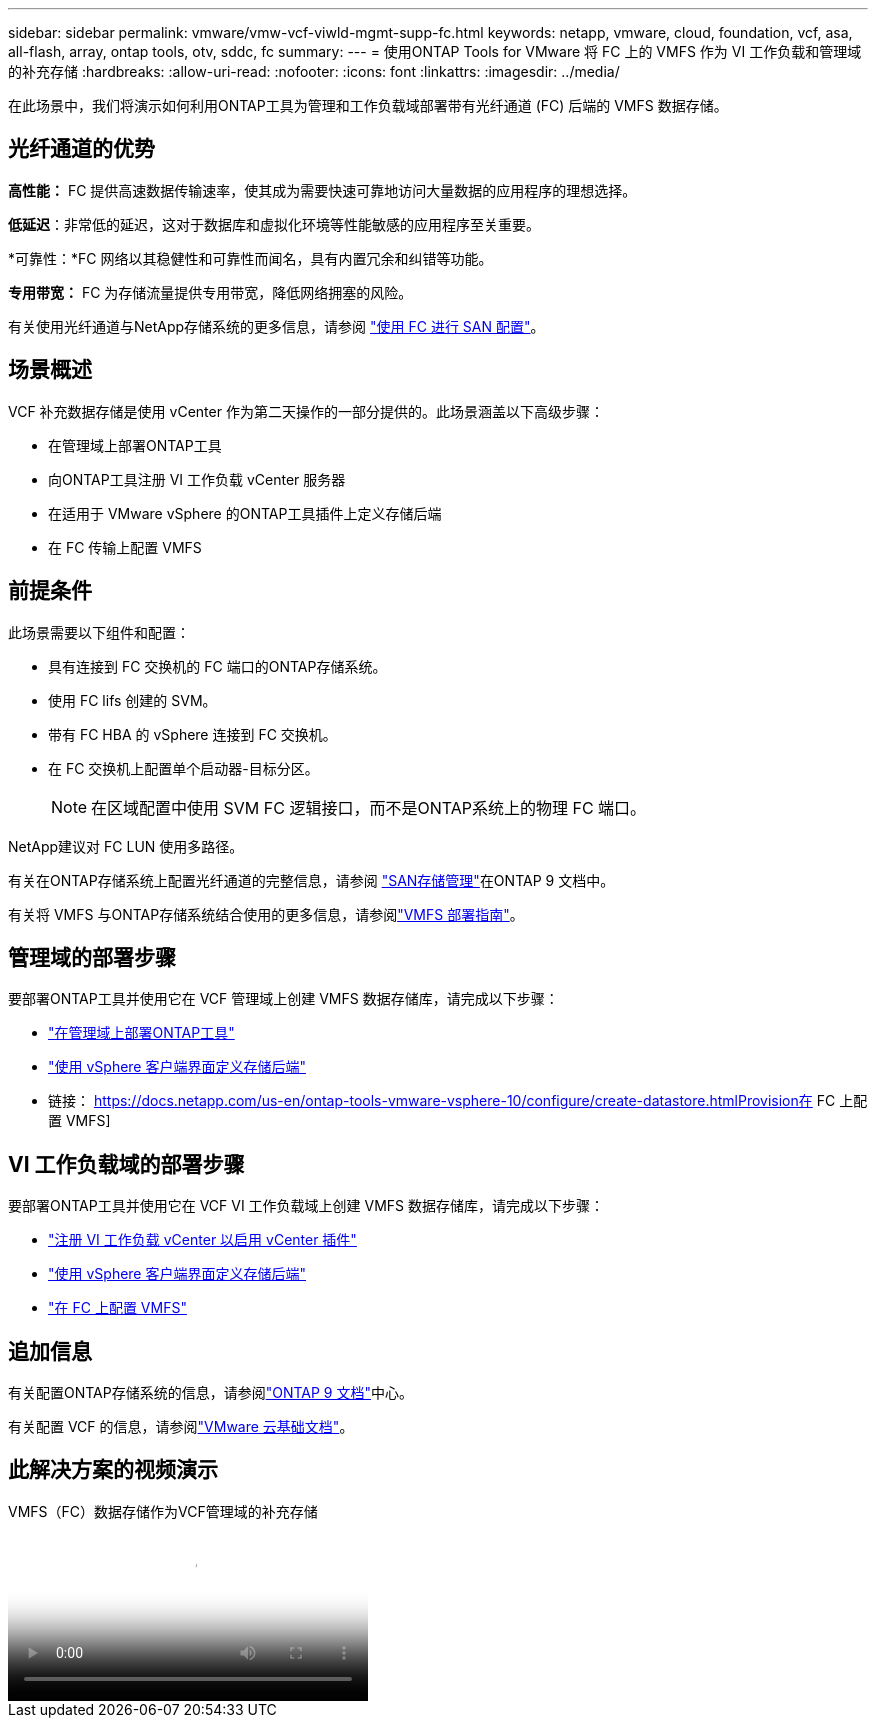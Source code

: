 ---
sidebar: sidebar 
permalink: vmware/vmw-vcf-viwld-mgmt-supp-fc.html 
keywords: netapp, vmware, cloud, foundation, vcf, asa, all-flash, array, ontap tools, otv, sddc, fc 
summary:  
---
= 使用ONTAP Tools for VMware 将 FC 上的 VMFS 作为 VI 工作负载和管理域的补充存储
:hardbreaks:
:allow-uri-read: 
:nofooter: 
:icons: font
:linkattrs: 
:imagesdir: ../media/


[role="lead"]
在此场景中，我们将演示如何利用ONTAP工具为管理和工作负载域部署带有光纤通道 (FC) 后端的 VMFS 数据存储。



== 光纤通道的优势

*高性能：* FC 提供高速数据传输速率，使其成为需要快速可靠地访问大量数据的应用程序的理想选择。

*低延迟*：非常低的延迟，这对于数据库和虚拟化环境等性能敏感的应用程序至关重要。

*可靠性：*FC 网络以其稳健性和可靠性而闻名，具有内置冗余和纠错等功能。

*专用带宽：* FC 为存储流量提供专用带宽，降低网络拥塞的风险。

有关使用光纤通道与NetApp存储系统的更多信息，请参阅 https://docs.netapp.com/us-en/ontap/san-admin/san-provisioning-fc-concept.html["使用 FC 进行 SAN 配置"]。



== 场景概述

VCF 补充数据存储是使用 vCenter 作为第二天操作的一部分提供的。此场景涵盖以下高级步骤：

* 在管理域上部署ONTAP工具
* 向ONTAP工具注册 VI 工作负载 vCenter 服务器
* 在适用于 VMware vSphere 的ONTAP工具插件上定义存储后端
* 在 FC 传输上配置 VMFS




== 前提条件

此场景需要以下组件和配置：

* 具有连接到 FC 交换机的 FC 端口的ONTAP存储系统。
* 使用 FC lifs 创建的 SVM。
* 带有 FC HBA 的 vSphere 连接到 FC 交换机。
* 在 FC 交换机上配置单个启动器-目标分区。
+

NOTE: 在区域配置中使用 SVM FC 逻辑接口，而不是ONTAP系统上的物理 FC 端口。



NetApp建议对 FC LUN 使用多路径。

有关在ONTAP存储系统上配置光纤通道的完整信息，请参阅 https://docs.netapp.com/us-en/ontap/san-management/index.html["SAN存储管理"]在ONTAP 9 文档中。

有关将 VMFS 与ONTAP存储系统结合使用的更多信息，请参阅link:vmw-vmfs-deploy.html["VMFS 部署指南"]。



== 管理域的部署步骤

要部署ONTAP工具并使用它在 VCF 管理域上创建 VMFS 数据存储库，请完成以下步骤：

* link:https://docs.netapp.com/us-en/ontap-tools-vmware-vsphere-10/deploy/ontap-tools-deployment.html["在管理域上部署ONTAP工具"]
* link:https://docs.netapp.com/us-en/ontap-tools-vmware-vsphere-10/configure/add-storage-backend.html["使用 vSphere 客户端界面定义存储后端"]
* 链接： https://docs.netapp.com/us-en/ontap-tools-vmware-vsphere-10/configure/create-datastore.htmlProvision在 FC 上配置 VMFS]




== VI 工作负载域的部署步骤

要部署ONTAP工具并使用它在 VCF VI 工作负载域上创建 VMFS 数据存储库，请完成以下步骤：

* link:https://docs.netapp.com/us-en/ontap-tools-vmware-vsphere-10/configure/add-vcenter.html["注册 VI 工作负载 vCenter 以启用 vCenter 插件"]
* link:https://docs.netapp.com/us-en/ontap-tools-vmware-vsphere-10/configure/add-storage-backend.html["使用 vSphere 客户端界面定义存储后端"]
* link:https://docs.netapp.com/us-en/ontap-tools-vmware-vsphere-10/configure/create-vvols-datastore.html["在 FC 上配置 VMFS"]




== 追加信息

有关配置ONTAP存储系统的信息，请参阅link:https://docs.netapp.com/us-en/ontap["ONTAP 9 文档"]中心。

有关配置 VCF 的信息，请参阅link:https://techdocs.broadcom.com/us/en/vmware-cis/vcf/vcf-5-2-and-earlier/5-2.html["VMware 云基础文档"]。



== 此解决方案的视频演示

.VMFS（FC）数据存储作为VCF管理域的补充存储
video::3135c36f-3a13-4c95-aac9-b2a0001816dc[panopto,width=360]